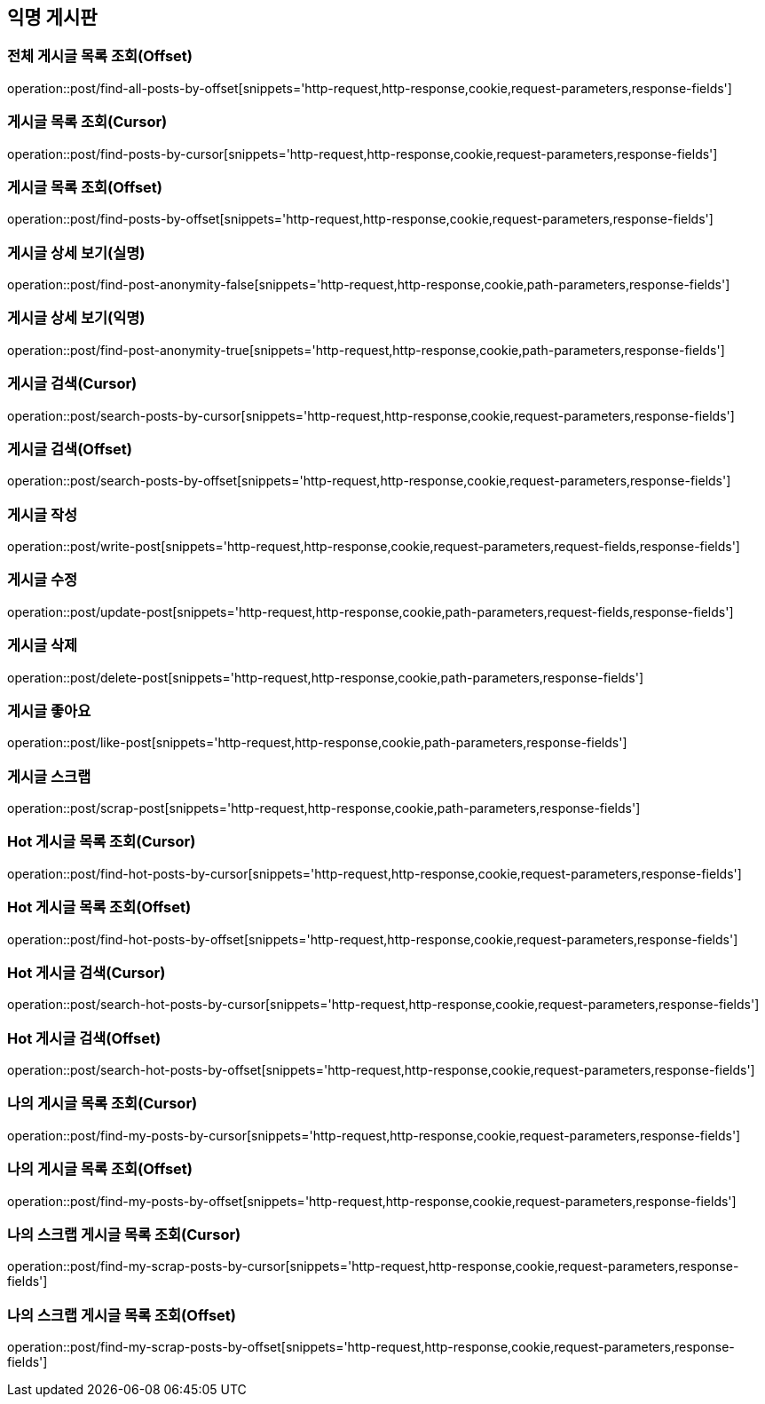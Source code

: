 == 익명 게시판

=== 전체 게시글 목록 조회(Offset)
operation::post/find-all-posts-by-offset[snippets='http-request,http-response,cookie,request-parameters,response-fields']

=== 게시글 목록 조회(Cursor)
operation::post/find-posts-by-cursor[snippets='http-request,http-response,cookie,request-parameters,response-fields']

=== 게시글 목록 조회(Offset)
operation::post/find-posts-by-offset[snippets='http-request,http-response,cookie,request-parameters,response-fields']

=== 게시글 상세 보기(실명)
operation::post/find-post-anonymity-false[snippets='http-request,http-response,cookie,path-parameters,response-fields']

=== 게시글 상세 보기(익명)
operation::post/find-post-anonymity-true[snippets='http-request,http-response,cookie,path-parameters,response-fields']

=== 게시글 검색(Cursor)
operation::post/search-posts-by-cursor[snippets='http-request,http-response,cookie,request-parameters,response-fields']

=== 게시글 검색(Offset)
operation::post/search-posts-by-offset[snippets='http-request,http-response,cookie,request-parameters,response-fields']

=== 게시글 작성
operation::post/write-post[snippets='http-request,http-response,cookie,request-parameters,request-fields,response-fields']

=== 게시글 수정
operation::post/update-post[snippets='http-request,http-response,cookie,path-parameters,request-fields,response-fields']

=== 게시글 삭제
operation::post/delete-post[snippets='http-request,http-response,cookie,path-parameters,response-fields']

=== 게시글 좋아요
operation::post/like-post[snippets='http-request,http-response,cookie,path-parameters,response-fields']

=== 게시글 스크랩
operation::post/scrap-post[snippets='http-request,http-response,cookie,path-parameters,response-fields']

=== Hot 게시글 목록 조회(Cursor)
operation::post/find-hot-posts-by-cursor[snippets='http-request,http-response,cookie,request-parameters,response-fields']

=== Hot 게시글 목록 조회(Offset)
operation::post/find-hot-posts-by-offset[snippets='http-request,http-response,cookie,request-parameters,response-fields']

=== Hot 게시글 검색(Cursor)
operation::post/search-hot-posts-by-cursor[snippets='http-request,http-response,cookie,request-parameters,response-fields']

=== Hot 게시글 검색(Offset)
operation::post/search-hot-posts-by-offset[snippets='http-request,http-response,cookie,request-parameters,response-fields']

=== 나의 게시글 목록 조회(Cursor)
operation::post/find-my-posts-by-cursor[snippets='http-request,http-response,cookie,request-parameters,response-fields']

=== 나의 게시글 목록 조회(Offset)
operation::post/find-my-posts-by-offset[snippets='http-request,http-response,cookie,request-parameters,response-fields']

=== 나의 스크랩 게시글 목록 조회(Cursor)
operation::post/find-my-scrap-posts-by-cursor[snippets='http-request,http-response,cookie,request-parameters,response-fields']

=== 나의 스크랩 게시글 목록 조회(Offset)
operation::post/find-my-scrap-posts-by-offset[snippets='http-request,http-response,cookie,request-parameters,response-fields']